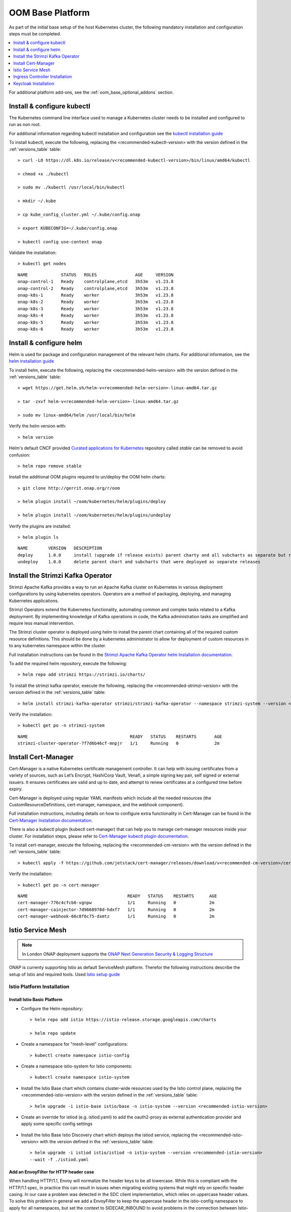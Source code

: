 .. This work is licensed under a Creative Commons Attribution 4.0
.. International License.
.. http://creativecommons.org/licenses/by/4.0
.. Copyright (C) 2022 Nordix Foundation

.. Links
.. _HELM Best Practices Guide: https://docs.helm.sh/chart_best_practices/#requirements
.. _helm installation guide: https://helm.sh/docs/intro/install/
.. _kubectl installation guide: https://kubernetes.io/docs/tasks/tools/install-kubectl-linux/
.. _Curated applications for Kubernetes: https://github.com/kubernetes/charts
.. _Cert-Manager Installation documentation: https://cert-manager.io/docs/installation/kubernetes/
.. _Cert-Manager kubectl plugin documentation: https://cert-manager.io/docs/usage/kubectl-plugin/
.. _Strimzi Apache Kafka Operator helm Installation documentation: https://strimzi.io/docs/operators/in-development/deploying.html#deploying-cluster-operator-helm-chart-str
.. _ONAP Next Generation Security & Logging Structure: https://wiki.onap.org/pages/viewpage.action?pageId=103417456
.. _Istio setup guide: https://istio.io/latest/docs/setup/install/helm/
.. _Gateway-API: https://gateway-api.sigs.k8s.io/
.. _Istio-Gateway: https://istio.io/latest/docs/reference/config/networking/gateway/

.. _oom_base_setup_guide:

OOM Base Platform
=================

As part of the initial base setup of the host Kubernetes cluster,
the following mandatory installation and configuration steps must be completed.

.. contents::
   :backlinks: top
   :depth: 1
   :local:
..

For additional platform add-ons, see the :ref:`oom_base_optional_addons` section.

Install & configure kubectl
---------------------------

The Kubernetes command line interface used to manage a Kubernetes cluster needs to be installed
and configured to run as non root.

For additional information regarding kubectl installation and configuration see the `kubectl installation guide`_

To install kubectl, execute the following, replacing the <recommended-kubectl-version> with the version defined
in the :ref:`versions_table` table::

    > curl -LO https://dl.k8s.io/release/v<recommended-kubectl-version>/bin/linux/amd64/kubectl

    > chmod +x ./kubectl

    > sudo mv ./kubectl /usr/local/bin/kubectl

    > mkdir ~/.kube

    > cp kube_config_cluster.yml ~/.kube/config.onap

    > export KUBECONFIG=~/.kube/config.onap

    > kubectl config use-context onap

Validate the installation::

    > kubectl get nodes

::

  NAME             STATUS   ROLES               AGE     VERSION
  onap-control-1   Ready    controlplane,etcd   3h53m   v1.23.8
  onap-control-2   Ready    controlplane,etcd   3h53m   v1.23.8
  onap-k8s-1       Ready    worker              3h53m   v1.23.8
  onap-k8s-2       Ready    worker              3h53m   v1.23.8
  onap-k8s-3       Ready    worker              3h53m   v1.23.8
  onap-k8s-4       Ready    worker              3h53m   v1.23.8
  onap-k8s-5       Ready    worker              3h53m   v1.23.8
  onap-k8s-6       Ready    worker              3h53m   v1.23.8


Install & configure helm
------------------------

Helm is used for package and configuration management of the relevant helm charts.
For additional information, see the `helm installation guide`_

To install helm, execute the following, replacing the <recommended-helm-version> with the version defined
in the :ref:`versions_table` table::

    > wget https://get.helm.sh/helm-v<recommended-helm-version>-linux-amd64.tar.gz

    > tar -zxvf helm-v<recommended-helm-version>-linux-amd64.tar.gz

    > sudo mv linux-amd64/helm /usr/local/bin/helm

Verify the helm version with::

    > helm version

Helm's default CNCF provided `Curated applications for Kubernetes`_ repository called
*stable* can be removed to avoid confusion::

    > helm repo remove stable

Install the additional OOM plugins required to un/deploy the OOM helm charts::

    > git clone http://gerrit.onap.org/r/oom

    > helm plugin install ~/oom/kubernetes/helm/plugins/deploy

    > helm plugin install ~/oom/kubernetes/helm/plugins/undeploy

Verify the plugins are installed::

    > helm plugin ls

::

    NAME        VERSION   DESCRIPTION
    deploy      1.0.0     install (upgrade if release exists) parent charty and all subcharts as separate but related releases
    undeploy    1.0.0     delete parent chart and subcharts that were deployed as separate releases


Install the Strimzi Kafka Operator
----------------------------------

Strimzi Apache Kafka provides a way to run an Apache Kafka cluster on Kubernetes
in various deployment configurations by using kubernetes operators.
Operators are a method of packaging, deploying, and managing Kubernetes applications.

Strimzi Operators extend the Kubernetes functionality, automating common
and complex tasks related to a Kafka deployment. By implementing
knowledge of Kafka operations in code, the Kafka administration
tasks are simplified and require less manual intervention.

The Strimzi cluster operator is deployed using helm to install the parent chart
containing all of the required custom resource definitions. This should be done
by a kubernetes administrator to allow for deployment of custom resources in to
any kubernetes namespace within the cluster.

Full installation instructions can be found in the
`Strimzi Apache Kafka Operator helm Installation documentation`_.

To add the required helm repository, execute the following::

    > helm repo add strimzi https://strimzi.io/charts/

To install the strimzi kafka operator, execute the following, replacing the <recommended-strimzi-version> with the version defined
in the :ref:`versions_table` table::

    > helm install strimzi-kafka-operator strimzi/strimzi-kafka-operator --namespace strimzi-system --version <recommended-strimzi-version> --set watchAnyNamespace=true --create-namespace

Verify the installation::

    > kubectl get po -n strimzi-system

::

    NAME                                        READY   STATUS    RESTARTS       AGE
    strimzi-cluster-operator-7f7d6b46cf-mnpjr   1/1     Running   0              2m


.. _oom_base_setup_cert_manager:

Install Cert-Manager
--------------------

Cert-Manager is a native Kubernetes certificate management controller.
It can help with issuing certificates from a variety of sources, such as
Let’s Encrypt, HashiCorp Vault, Venafi, a simple signing key pair, self
signed or external issuers. It ensures certificates are valid and up to
date, and attempt to renew certificates at a configured time before expiry.

Cert-Manager is deployed using regular YAML manifests which include all
the needed resources (the CustomResourceDefinitions, cert-manager,
namespace, and the webhook component).

Full installation instructions, including details on how to configure extra
functionality in Cert-Manager can be found in the
`Cert-Manager Installation documentation`_.

There is also a kubectl plugin (kubectl cert-manager) that can help you
to manage cert-manager resources inside your cluster. For installation
steps, please refer to `Cert-Manager kubectl plugin documentation`_.


To install cert-manager, execute the following, replacing the <recommended-cm-version> with the version defined
in the :ref:`versions_table` table::

    > kubectl apply -f https://github.com/jetstack/cert-manager/releases/download/v<recommended-cm-version>/cert-manager.yaml

Verify the installation::

    > kubectl get po -n cert-manager

::

    NAME                                       READY   STATUS    RESTARTS      AGE
    cert-manager-776c4cfcb6-vgnpw              1/1     Running   0             2m
    cert-manager-cainjector-7d9668978d-hdxf7   1/1     Running   0             2m
    cert-manager-webhook-66c8f6c75-dxmtz       1/1     Running   0             2m

Istio Service Mesh
------------------

.. note::
    In London ONAP deployment supports the
    `ONAP Next Generation Security & Logging Structure`_

ONAP is currenty supporting Istio as default ServiceMesh platform.
Therefor the following instructions describe the setup of Istio and required tools.
Used `Istio setup guide`_

.. _oom_base_optional_addons_istio_installation:

Istio Platform Installation
^^^^^^^^^^^^^^^^^^^^^^^^^^^

Install Istio Basic Platform
""""""""""""""""""""""""""""

- Configure the Helm repository::

    > helm repo add istio https://istio-release.storage.googleapis.com/charts

    > helm repo update

- Create a namespace for "mesh-level" configurations::

    > kubectl create namespace istio-config

- Create a namespace istio-system for Istio components::

    > kubectl create namespace istio-system

- Install the Istio Base chart which contains cluster-wide resources used by the
  Istio control plane, replacing the <recommended-istio-version> with the version
  defined in the :ref:`versions_table` table::

    > helm upgrade -i istio-base istio/base -n istio-system --version <recommended-istio-version>

- Create an override for istiod (e.g. istiod.yaml) to add the oauth2-proxy as external
  authentication provider and apply some specific config settings

    .. collapse:: istiod.yaml

      .. include:: ../../resources/yaml/istiod.yaml
         :code: yaml

- Install the Istio Base Istio Discovery chart which deploys the istiod service, replacing the
  <recommended-istio-version> with the version defined in the :ref:`versions_table` table::

    > helm upgrade -i istiod istio/istiod -n istio-system --version <recommended-istio-version>
    --wait -f ./istiod.yaml

Add an EnvoyFilter for HTTP header case
"""""""""""""""""""""""""""""""""""""""

When handling HTTP/1.1, Envoy will normalize the header keys to be all
lowercase. While this is compliant with the HTTP/1.1 spec, in practice this
can result in issues when migrating existing systems that might rely on
specific header casing. In our case a problem was detected in the SDC client
implementation, which relies on uppercase header values. To solve this problem
in general we add a EnvoyFilter to keep the uppercase header in the
istio-config namespace to apply for all namespaces, but set the context to
SIDECAR_INBOUND to avoid problems in the connection between Istio-Gateway and
Services

- Create a EnvoyFilter file (e.g. envoyfilter-case.yaml)

    .. collapse:: envoyfilter-case.yaml

      .. include:: ../../resources/yaml/envoyfilter-case.yaml
         :code: yaml

- Apply the change to Istio::

    > kubectl apply -f envoyfilter-case.yaml


Ingress Controller Installation
-------------------------------

In the production setup 2 different Ingress setups are supported.

- Istio Gateway `Istio-Gateway`_ (currently tested, but in the future deprecated)
- Gateway API `Gateway-API`_ (in Alpha status, but will be standard in the future)

Depending on the solution, the ONAP helm values.yaml has to be configured.
See the :ref:`OOM customized deployment<oom_customize_overrides>` section for more details.

Istio Gateway
^^^^^^^^^^^^^

- Create a namespace istio-ingress for the Istio Ingress gateway
  and enable istio-injection::

    > kubectl create namespace istio-ingress

    > kubectl label namespace istio-ingress istio-injection=enabled

- To expose additional ports besides HTTP/S (e.g. for external Kafka access, SDNC-callhome)
  create an override file (e.g. istio-ingress.yaml)

    .. collapse:: istio-ingress.yaml

      .. include:: ../../resources/yaml/istio-ingress.yaml
         :code: yaml

- Install the Istio Gateway chart using the override file, replacing the
  <recommended-istio-version> with the version defined in
  the :ref:`versions_table` table::

    > helm upgrade -i istio-ingress istio/gateway -n istio-ingress
    --version <recommended-istio-version> -f ingress-istio.yaml --wait


Gateway-API
^^^^^^^^^^^

- Install the Gateway-API CRDs replacing the
  <recommended-gwapi-version> with the version defined in
  the :ref:`versions_table` table::

    > kubectl apply -f https://github.com/kubernetes-sigs/gateway-api/releases/download/<recommended-gwapi-version>/experimental-install.yaml

- Create a common Gateway instance
  TBD

Keycloak Installation
---------------------

- Add helm repositories

  > helm repo add bitnami https://charts.bitnami.com/bitnami

  > helm repo add codecentric https://codecentric.github.io/helm-charts

  > helm repo update

- create keycloak namespace

  > kubectl create namespace keycloak
  > kubectl label namespace keycloak istio-injection=enabled

Install Keycloak-Database
^^^^^^^^^^^^^^^^^^^^^^^^^

- To configure the Postgres DB
  create an override file (e.g. keycloak-db-values.yaml)

    .. collapse:: keycloak-db-values.yaml

      .. include:: ../../resources/yaml/keycloak-db-values.yaml
         :code: yaml

- Install the Postgres DB

  > helm -n keycloak upgrade -i keycloak-db bitnami/postgresql --values ./keycloak-db-values.yaml

Configure Keycloak
^^^^^^^^^^^^^^^^^^

- To configure the Keycloak instance
  create an override file (e.g. keycloak-server-values.yaml)

    .. collapse:: keycloak-server-values.yaml

      .. include:: ../../resources/yaml/keycloak-server-values.yaml
         :code: yaml

- Install keycloak

  > helm -n keycloak upgrade -i keycloak codecentric/keycloak --values ./keycloak-server-values.yaml

The required Ingress entry and REALM will be provided by the ONAP "Platform"
component.

